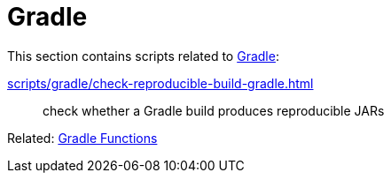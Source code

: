 // SPDX-FileCopyrightText: © 2024 Sebastian Davids <sdavids@gmx.de>
// SPDX-License-Identifier: Apache-2.0
= Gradle

This section contains scripts related to https://gradle.org[Gradle]:

xref:scripts/gradle/check-reproducible-build-gradle.adoc[]:: check whether a Gradle build produces reproducible JARs

Related: xref:functions/gradle/gradle.adoc[Gradle Functions]
